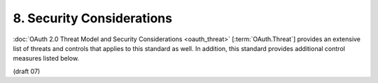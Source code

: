 8.  Security Considerations
====================================


:doc:`OAuth 2.0 Threat Model and Security Considerations <oauth_threat>` [:term:`OAuth.Threat`] provides 
an extensive list of threats and controls that applies to this standard as well. 
In addition, this standard provides additional control measures listed below. 

(draft 07)
